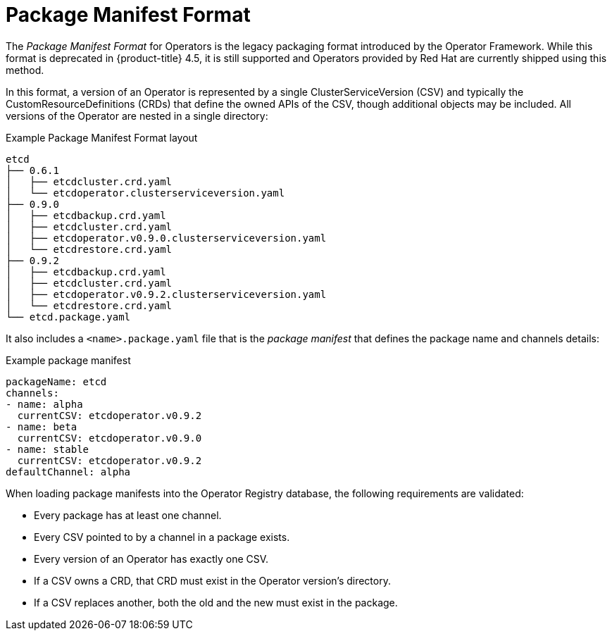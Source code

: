 // Module included in the following assemblies:
//
// * operators/understanding_olm/olm-packaging-formats.adoc

[id="olm-package-manifest-format_{context}"]
= Package Manifest Format

The _Package Manifest Format_ for Operators is the legacy packaging format
introduced by the Operator Framework. While this format is deprecated in
{product-title} 4.5, it is still supported and Operators provided by Red Hat are
currently shipped using this method.

In this format, a version of an Operator is represented by a single
ClusterServiceVersion (CSV) and typically the CustomResourceDefinitions (CRDs)
that define the owned APIs of the CSV, though additional objects may be
included. All versions of the Operator are nested in a single directory:

.Example Package Manifest Format layout
[source,terminal]
----
etcd
├── 0.6.1
│   ├── etcdcluster.crd.yaml
│   └── etcdoperator.clusterserviceversion.yaml
├── 0.9.0
│   ├── etcdbackup.crd.yaml
│   ├── etcdcluster.crd.yaml
│   ├── etcdoperator.v0.9.0.clusterserviceversion.yaml
│   └── etcdrestore.crd.yaml
├── 0.9.2
│   ├── etcdbackup.crd.yaml
│   ├── etcdcluster.crd.yaml
│   ├── etcdoperator.v0.9.2.clusterserviceversion.yaml
│   └── etcdrestore.crd.yaml
└── etcd.package.yaml
----

It also includes a `<name>.package.yaml` file that is the _package manifest_
that defines the package name and channels details:

.Example package manifest
[source,yaml]
----
packageName: etcd
channels:
- name: alpha
  currentCSV: etcdoperator.v0.9.2
- name: beta
  currentCSV: etcdoperator.v0.9.0
- name: stable
  currentCSV: etcdoperator.v0.9.2
defaultChannel: alpha
----

When loading package manifests into the Operator Registry database, the following
requirements are validated:

* Every package has at least one channel.
* Every CSV pointed to by a channel in a package exists.
* Every version of an Operator has exactly one CSV.
* If a CSV owns a CRD, that CRD must exist in the Operator version's directory.
* If a CSV replaces another, both the old and the new must exist in the package.
